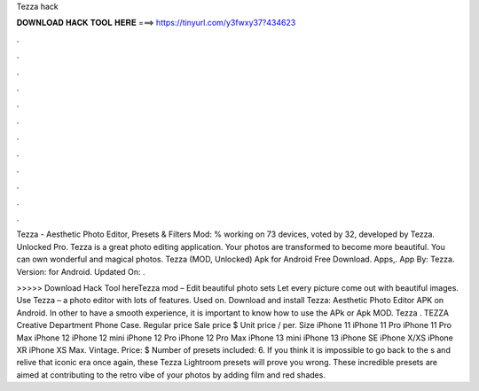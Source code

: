 Tezza hack



𝐃𝐎𝐖𝐍𝐋𝐎𝐀𝐃 𝐇𝐀𝐂𝐊 𝐓𝐎𝐎𝐋 𝐇𝐄𝐑𝐄 ===> https://tinyurl.com/y3fwxy37?434623



.



.



.



.



.



.



.



.



.



.



.



.

Tezza - Aesthetic Photo Editor, Presets & Filters Mod: % working on 73 devices, voted by 32, developed by Tezza. Unlocked Pro. Tezza is a great photo editing application. Your photos are transformed to become more beautiful. You can own wonderful and magical photos. Tezza (MOD, Unlocked) Apk for Android Free Download. Apps,. App By: Tezza. Version: for Android. Updated On: .

>>>>> Download Hack Tool hereTezza mod – Edit beautiful photo sets Let every picture come out with beautiful images. Use Tezza – a photo editor with lots of features. Used on. Download and install Tezza: Aesthetic Photo Editor APK on Android. In other to have a smooth experience, it is important to know how to use the APk or Apk MOD. Tezza . TEZZA Creative Department Phone Case. Regular price Sale price $ Unit price / per. Size iPhone 11 iPhone 11 Pro iPhone 11 Pro Max iPhone 12 iPhone 12 mini iPhone 12 Pro iPhone 12 Pro Max iPhone 13 mini iPhone 13 iPhone SE iPhone X/XS iPhone XR iPhone XS Max. Vintage. Price: $ Number of presets included: 6. If you think it is impossible to go back to the s and relive that iconic era once again, these Tezza Lightroom presets will prove you wrong. These incredible presets are aimed at contributing to the retro vibe of your photos by adding film and red shades.

